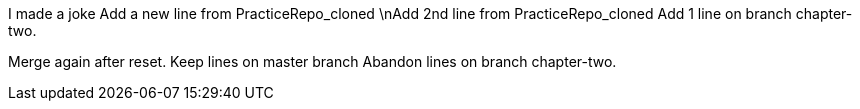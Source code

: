 I made a joke
Add a new line from PracticeRepo_cloned
\nAdd 2nd line from PracticeRepo_cloned
Add 1 line on branch chapter-two.

Merge again after reset.
Keep lines on master branch 
Abandon lines on branch chapter-two.
